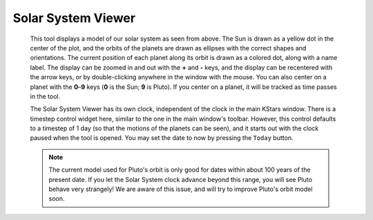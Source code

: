 ===================
Solar System Viewer
===================

               |Solar System Viewer|

         This tool displays a model of our solar system as seen from
         above. The Sun is drawn as a yellow dot in the center of the
         plot, and the orbits of the planets are drawn as ellipses with
         the correct shapes and orientations. The current position of
         each planet along its orbit is drawn as a colored dot, along
         with a name label. The display can be zoomed in and out with
         the **+** and **-** keys, and the display can be recentered
         with the arrow keys, or by double-clicking anywhere in the
         window with the mouse. You can also center on a planet with the
         **0**–**9** keys (**0** is the Sun; **9** is Pluto). If you
         center on a planet, it will be tracked as time passes in the
         tool.

         The Solar System Viewer has its own clock, independent of the
         clock in the main KStars window. There is a timestep control
         widget here, similar to the one in the main window's toolbar.
         However, this control defaults to a timestep of 1 day (so that
         the motions of the planets can be seen), and it starts out with
         the clock paused when the tool is opened. You may set the date
         to now by pressing the ``Today`` button.

         .. note::

            The current model used for Pluto's orbit is only good for
            dates within about 100 years of the present date. If you let
            the Solar System clock advance beyond this range, you will
            see Pluto behave very strangely! We are aware of this issue,
            and will try to improve Pluto's orbit model soon.

.. |Solar System Viewer| image:: /images/solarsystem.png
